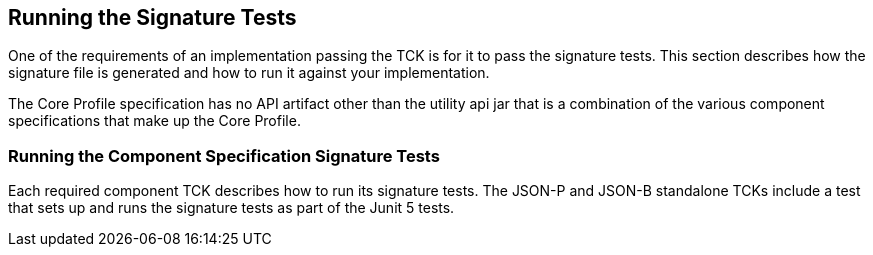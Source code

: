 [[sigtest]]

== Running the Signature Tests

One of the requirements of an implementation passing the TCK is for it to pass the signature tests. This section describes how the signature file is generated and how to run it against your implementation.

The Core Profile specification has no API artifact other than the utility api jar that is a combination of the various component specifications that make up the Core Profile.

=== Running the Component Specification Signature Tests

Each required component TCK describes how to run its signature tests. The JSON-P and JSON-B standalone TCKs include a test that sets up and runs the signature tests as part of the Junit 5 tests.

